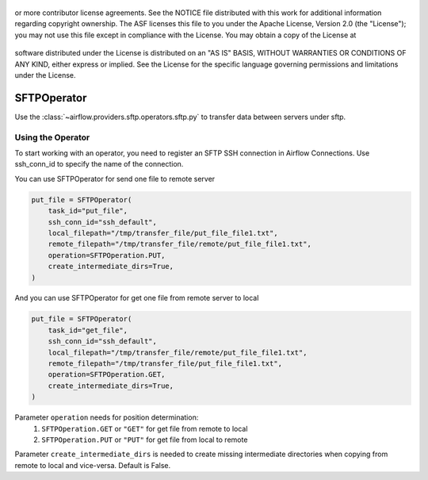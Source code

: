  .. Licensed to the Apache Software Foundation (ASF) under one
or more contributor license agreements.  See the NOTICE file
distributed with this work for additional information
regarding copyright ownership.  The ASF licenses this file
to you under the Apache License, Version 2.0 (the
"License"); you may not use this file except in compliance
with the License.  You may obtain a copy of the License at

 ..   http://www.apache.org/licenses/LICENSE-2.0

 .. Unless required by applicable law or agreed to in writing,
software distributed under the License is distributed on an
"AS IS" BASIS, WITHOUT WARRANTIES OR CONDITIONS OF ANY
KIND, either express or implied.  See the License for the
specific language governing permissions and limitations
under the License.

SFTPOperator
==========================
Use the :class:`~airflow.providers.sftp.operators.sftp.py` to
transfer data between servers under sftp.

Using the Operator
------------------
To start working with an operator, you need to register an SFTP \ SSH connection in Airflow Connections.
Use ssh_conn_id to specify the name of the connection.

You can use SFTPOperator for send one file to remote server

.. code-block:: python

    put_file = SFTPOperator(
        task_id="put_file",
        ssh_conn_id="ssh_default",
        local_filepath="/tmp/transfer_file/put_file_file1.txt",
        remote_filepath="/tmp/transfer_file/remote/put_file_file1.txt",
        operation=SFTPOperation.PUT,
        create_intermediate_dirs=True,
    )


And you can use SFTPOperator for get one file from remote server to local

.. code-block:: python

    put_file = SFTPOperator(
        task_id="get_file",
        ssh_conn_id="ssh_default",
        local_filepath="/tmp/transfer_file/remote/put_file_file1.txt",
        remote_filepath="/tmp/transfer_file/put_file_file1.txt",
        operation=SFTPOperation.GET,
        create_intermediate_dirs=True,
    )



Parameter ``operation`` needs for position determination:
    1.  ``SFTPOperation.GET`` or ``"GET"`` for get file from remote to local
    2.  ``SFTPOperation.PUT`` or ``"PUT"`` for get file from local to remote

Parameter ``create_intermediate_dirs`` is needed to create missing intermediate directories when
copying from remote to local and vice-versa. Default is False.
